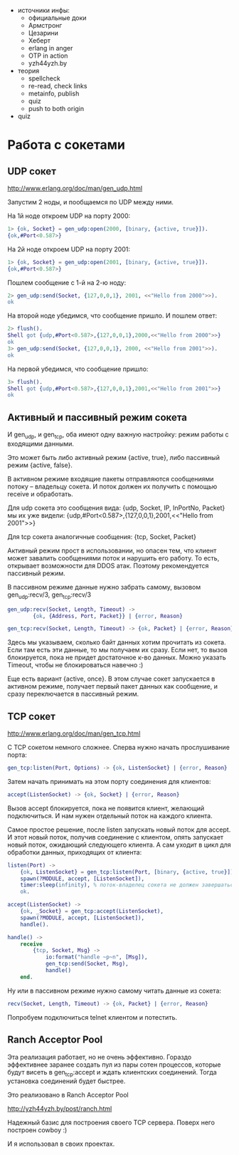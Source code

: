 - источники инфы:
  - официальные доки
  - Армстронг
  - Цезарини
  - Хеберт
  - erlang in anger
  - OTP in action
  - yzh44yzh.by
- теория
  - spellcheck
  - re-read, check links
  - metainfo, publish
  - quiz
  - push to both origin
- quiz

* Работа с сокетами

** UDP сокет

http://www.erlang.org/doc/man/gen_udp.html

Запустим 2 ноды, и пообщаемся по UDP между ними.

На 1й ноде откроем UDP на порту 2000:
#+BEGIN_SRC Erlang
1> {ok, Socket} = gen_udp:open(2000, [binary, {active, true}]).
{ok,#Port<0.587>}
#+END_SRC

На 2й ноде откроем UDP на порту 2001:
#+BEGIN_SRC Erlang
1> {ok, Socket} = gen_udp:open(2001, [binary, {active, true}]).
{ok,#Port<0.587>}
#+END_SRC

Пошлем сообщение с 1-й на 2-ю ноду:
#+BEGIN_SRC Erlang
2> gen_udp:send(Socket, {127,0,0,1}, 2001, <<"Hello from 2000">>).
ok
#+END_SRC

На второй ноде убедимся, что сообщение пришло. И пошлем ответ:
#+BEGIN_SRC Erlang
2> flush().
Shell got {udp,#Port<0.587>,{127,0,0,1},2000,<<"Hello from 2000">>}
ok
3> gen_udp:send(Socket, {127,0,0,1}, 2000, <<"Hello from 2001">>).
ok
#+END_SRC

На первой убедимся, что сообщение пришло:
#+BEGIN_SRC Erlang
3> flush().
Shell got {udp,#Port<0.587>,{127,0,0,1},2001,<<"Hello from 2001">>}
ok
#+END_SRC


** Активный и пассивный режим сокета

И gen_udp, и gen_tcp, оба имеют одну важную настройку: режим работы с входящими данными.

Это может быть либо активный режим {active, true}, либо пассивный режим {active, false}.

В активном режиме входящие пакеты отправляются сообщениями потоку -- владельцу сокета.
И поток должен их получить с помощью receive и обработать.

Для udp сокета это сообщения вида:
{udp, Socket, IP, InPortNo, Packet}
мы их уже видели:
{udp,#Port<0.587>,{127,0,0,1},2001,<<"Hello from 2001">>}

Для tcp сокета аналогичные сообщения:
{tcp, Socket, Packet}

Активный режим прост в использовании, но опасен тем, что клиент может
завалить сообщениями поток и нарушить его работу. То есть, открывает возможности
для DDOS атак. Поэтому рекомендуется пассивный режим.

В пассивном режиме данные нужно забрать самому, вызовом
gen_udp:recv/3, gen_tcp:recv/3

#+BEGIN_SRC Erlang
gen_udp:recv(Socket, Length, Timeout) ->
        {ok, {Address, Port, Packet}} | {error, Reason}

gen_tcp:recv(Socket, Length, Timeout) -> {ok, Packet} | {error, Reason}
#+END_SRC

Здесь мы указываем, сколько байт данных хотим прочитать из сокета. Если там есть
эти данные, то мы получаем их сразу. Если нет, то вызов блокируется, пока не
придет достаточное к-во данных. Можно указать Timeout, чтобы не блокироваться навечно :)

Еще есть вариант {active, once}. В этом случае сокет запускается в активном режиме,
получает первый пакет данных как сообщение, и сразу переключается в пассивный режим.


** TCP сокет

http://www.erlang.org/doc/man/gen_tcp.html

С TCP сокетом немного сложнее. Сперва нужно начать прослушивание порта:
#+BEGIN_SRC Erlang
gen_tcp:listen(Port, Options) -> {ok, ListenSocket} | {error, Reason}
#+END_SRC

Затем начать принимать на этом порту соединения для клиентов:
#+BEGIN_SRC Erlang
accept(ListenSocket) -> {ok, Socket} | {error, Reason}
#+END_SRC

Вызов accept блокируется, пока не появится клиент, желающий подключиться.
И нам нужен отдельный поток на каждого клиента.

Самое простое решение, после listen запускать новый поток для accept.
И этот новый поток, получив соединение с клиентом, опять запускает
новый поток, ожидающий следующего клиента. А сам уходит в цикл для
обработки данных, приходящих от клиента:

#+BEGIN_SRC Erlang
listen(Port) ->
    {ok, ListenSocket} = gen_tcp:listen(Port, [binary, {active, true}]),
    spawn(?MODULE, accept, [ListenSocket]),
    timer:sleep(infinity), % поток-владелец сокета не должен завершаться
    ok.

accept(ListenSocket) ->
    {ok, _Socket} = gen_tcp:accept(ListenSocket),
    spawn(?MODULE, accept, [ListenSocket]),
    handle().

handle() ->
    receive
        {tcp, Socket, Msg} ->
            io:format("handle ~p~n", [Msg]),
            gen_tcp:send(Socket, Msg),
            handle()
    end.
#+END_SRC

Ну или в пассивном режиме нужно самому читать данные из сокета:
#+BEGIN_SRC Erlang
recv(Socket, Length, Timeout) -> {ok, Packet} | {error, Reason}
#+END_SRC

Попробуем подключиться telnet клиентом и потестить.


** Ranch Acceptor Pool

Эта реализация работает, но не очень эффективно. Гораздо эффективнее заранее создать пул
из пары сотен процессов, которые будут висеть в gen_tcp:accept и ждать клиентских соединений.
Тогда установка соединений будет быстрее.

Это реализовано в Ranch Acceptor Pool

http://yzh44yzh.by/post/ranch.html

Надежный базис для построения своего TCP сервера. Поверх него построен cowboy :)

И я использовал в своих проектах.
